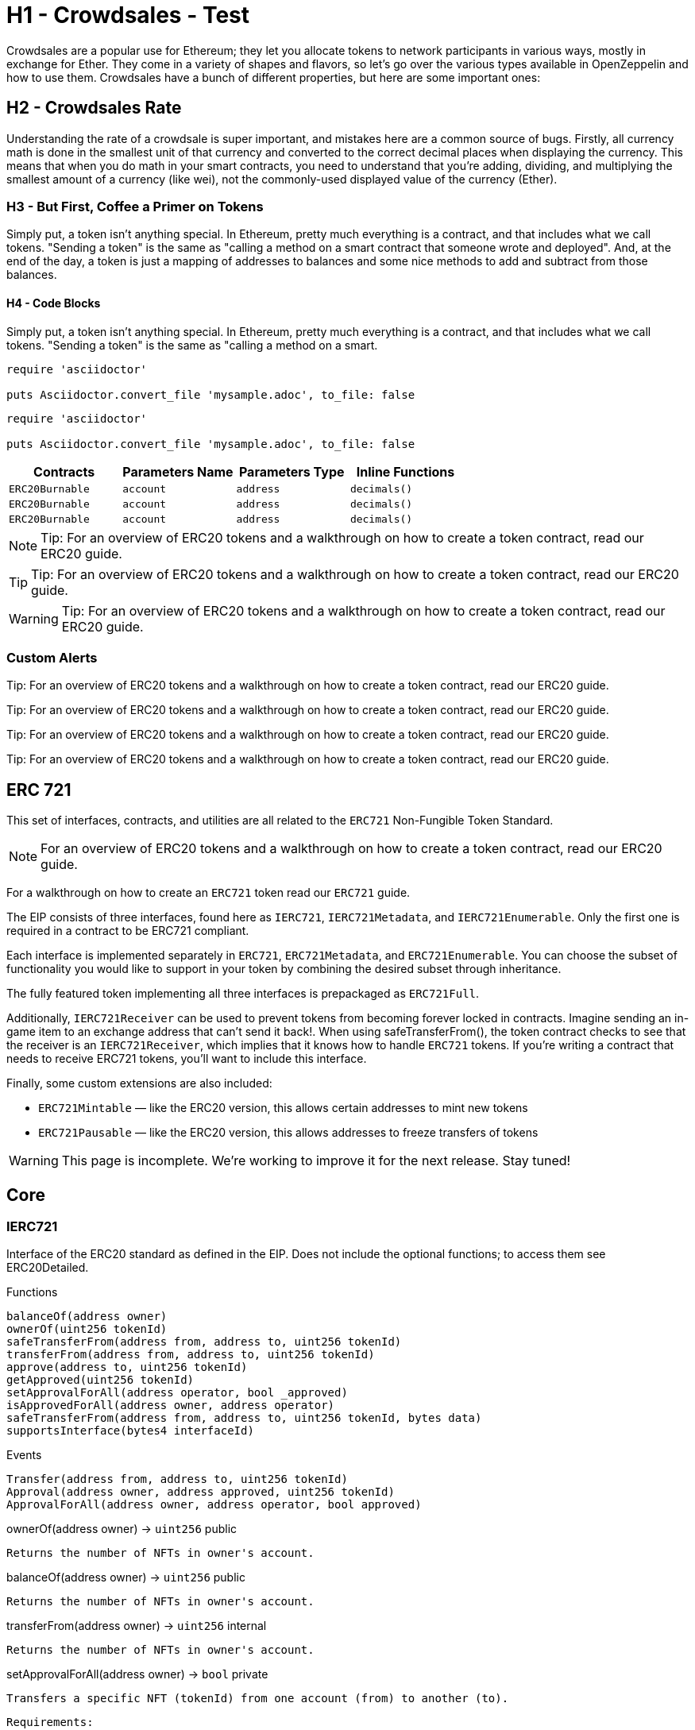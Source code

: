 = H1 - Crowdsales - Test

Crowdsales are a popular use for Ethereum; they let you allocate tokens to network participants in various ways, mostly in exchange for Ether. They come in a variety of shapes and flavors, so let's go over the various types available in OpenZeppelin and how to use them.
Crowdsales have a bunch of different properties, but here are some important ones:

== H2 - Crowdsales Rate

Understanding the rate of a crowdsale is super important, and mistakes here are a common source of bugs. Firstly, all currency math is done in the smallest unit of that currency and converted to the correct decimal places when displaying the currency.
This means that when you do math in your smart contracts, you need to understand that you're adding, dividing, and multiplying the smallest amount of a currency (like wei), not the commonly-used displayed value of the currency (Ether).

=== H3 - But First, Coffee a Primer on Tokens

Simply put, a token isn't anything special. In Ethereum, pretty much everything is a contract, and that includes what we call tokens. "Sending a token" is the same as "calling a method on a smart contract that someone wrote and deployed". And, at the end of the day, a token is just a mapping of addresses to balances and some nice methods to add and subtract from those balances.

==== H4 - Code Blocks

Simply put, a token isn't anything special. In Ethereum, pretty much everything is a contract, and that includes what we call tokens. "Sending a token" is the same as "calling a method on a smart.

----
require 'asciidoctor'

puts Asciidoctor.convert_file 'mysample.adoc', to_file: false
----

[source,rust]
----
require 'asciidoctor'

puts Asciidoctor.convert_file 'mysample.adoc', to_file: false
----

[%header,cols="4*"]
|===
a|
Contracts

 a|
Parameters Name

 a|
Parameters Type

 a|
Inline Functions

|`ERC20Burnable` | [.primary]`account` | [.secondary]`address` | [.light]`decimals()`
|`ERC20Burnable` | [.primary]`account` | [.secondary]`address` | [.light]`decimals()`
|`ERC20Burnable` | [.primary]`account` | [.secondary]`address` | [.light]`decimals()`

|===


NOTE: Tip: For an overview of ERC20 tokens and a walkthrough on how to create a token contract, read our ERC20 guide.

TIP: Tip: For an overview of ERC20 tokens and a walkthrough on how to create a token contract, read our ERC20 guide.

WARNING: Tip: For an overview of ERC20 tokens and a walkthrough on how to create a token contract, read our ERC20 guide.

=== Custom Alerts

[.alert.tip]
Tip: For an overview of ERC20 tokens and a walkthrough on how to create a token contract, read our ERC20 guide.

[.alert.note--secondary]
Tip: For an overview of ERC20 tokens and a walkthrough on how to create a token contract, read our ERC20 guide.

[.alert.tip--secondary]
Tip: For an overview of ERC20 tokens and a walkthrough on how to create a token contract, read our ERC20 guide.

[.alert.warning--secondary]
Tip: For an overview of ERC20 tokens and a walkthrough on how to create a token contract, read our ERC20 guide.



== ERC 721

This set of interfaces, contracts, and utilities are all related to the `ERC721` Non-Fungible Token Standard.

NOTE: For an overview of ERC20 tokens and a walkthrough on how to create a token contract, read our ERC20 guide.

For a walkthrough on how to create an `ERC721` token read our `ERC721` guide.

The EIP consists of three interfaces, found here as `IERC721`, `IERC721Metadata`, and `IERC721Enumerable`. Only the first one is required in a contract to be ERC721 compliant.

Each interface is implemented separately in `ERC721`, `ERC721Metadata`, and `ERC721Enumerable`. You can choose the subset of functionality you would like to support in your token by combining the desired subset through inheritance.

The fully featured token implementing all three interfaces is prepackaged as `ERC721Full`.

Additionally, `IERC721Receiver` can be used to prevent tokens from becoming forever locked in contracts. Imagine sending an in-game item to an exchange address that can't send it back!. When using safeTransferFrom(), the token contract checks to see that the receiver is an `IERC721Receiver`, which implies that it knows how to handle `ERC721` tokens. If you're writing a contract that needs to receive ERC721 tokens, you'll want to include this interface.

Finally, some custom extensions are also included:

* `ERC721Mintable` — like the ERC20 version, this allows certain addresses to mint new tokens
* `ERC721Pausable` — like the ERC20 version, this allows addresses to freeze transfers of tokens

WARNING: This page is incomplete. We're working to improve it for the next release. Stay tuned!

== Core

=== IERC721
Interface of the ERC20 standard as defined in the EIP. Does not include the optional functions; to access them see ERC20Detailed.

[.description]
.Functions
----
balanceOf(address owner)
ownerOf(uint256 tokenId)
safeTransferFrom(address from, address to, uint256 tokenId)
transferFrom(address from, address to, uint256 tokenId)
approve(address to, uint256 tokenId)
getApproved(uint256 tokenId)
setApprovalForAll(address operator, bool _approved)
isApprovedForAll(address owner, address operator)
safeTransferFrom(address from, address to, uint256 tokenId, bytes data)
supportsInterface(bytes4 interfaceId)
----

[.description]
.Events
----
Transfer(address from, address to, uint256 tokenId)
Approval(address owner, address approved, uint256 tokenId)
ApprovalForAll(address owner, address operator, bool approved)
----

[.function]
.ownerOf(address owner) → [secondary]`uint256` [function__type]#public#
****
	Returns the number of NFTs in owner's account.
****

[.function]
.balanceOf(address owner) → [secondary]`uint256` [function__type]#public#
****
	Returns the number of NFTs in owner's account.
****

[.function]
.transferFrom(address owner) → [secondary]`uint256` [function__type]#internal#
****
	Returns the number of NFTs in owner's account.
****

[.function]
.setApprovalForAll(address owner) → [primary]`bool` [function__type]#private#
****
	Transfers a specific NFT (tokenId) from one account (from) to another (to).

	Requirements:
	* from, to cannot be zero.
	* tokenId must be owned by from.
	* If the caller is not from, it must be have been allowed to move this NFT by either approve or setApproveForAll.
****

== Extensions

=== IERC721
Interface of the ERC20 standard as defined in the EIP. Does not include the optional functions; to access them see ERC20Detailed.

[.description]
.Functions
----
balanceOf(address owner)
ownerOf(uint256 tokenId)
safeTransferFrom(address from, address to, uint256 tokenId)
transferFrom(address from, address to, uint256 tokenId)
approve(address to, uint256 tokenId)
getApproved(uint256 tokenId)
setApprovalForAll(address operator, bool _approved)
isApprovedForAll(address owner, address operator)
safeTransferFrom(address from, address to, uint256 tokenId, bytes data)
supportsInterface(bytes4 interfaceId)
----

[.description]
.Events
----
Transfer(address from, address to, uint256 tokenId)
Approval(address owner, address approved, uint256 tokenId)
ApprovalForAll(address owner, address operator, bool approved)
----

[.function]
.ownerOf(address owner) → [secondary]`uint256` [function__type]#public#
****
	Returns the number of NFTs in owner's account.
****

[.function]
.balanceOf(address owner) → [secondary]`uint256` [function__type]#public#
****
	Returns the number of NFTs in owner's account.
****

[.function]
.transferFrom(address owner) → [secondary]`uint256` [function__type]#internal#
****
	Returns the number of NFTs in owner's account.
****

[.function]
.setApprovalForAll(address owner) → [primary]`bool` [function__type]#private#
****
	Transfers a specific NFT (tokenId) from one account (from) to another (to).

	Requirements:
	* from, to cannot be zero.
	* tokenId must be owned by from.
	* If the caller is not from, it must be have been allowed to move this NFT by either approve or setApproveForAll.
****

== Convenience

=== IERC721
Interface of the ERC20 standard as defined in the EIP. Does not include the optional functions; to access them see ERC20Detailed.

[.description]
.Functions
----
balanceOf(address owner)
ownerOf(uint256 tokenId)
safeTransferFrom(address from, address to, uint256 tokenId)
transferFrom(address from, address to, uint256 tokenId)
approve(address to, uint256 tokenId)
getApproved(uint256 tokenId)
setApprovalForAll(address operator, bool _approved)
isApprovedForAll(address owner, address operator)
safeTransferFrom(address from, address to, uint256 tokenId, bytes data)
supportsInterface(bytes4 interfaceId)
----

[.description]
.Events
----
Transfer(address from, address to, uint256 tokenId)
Approval(address owner, address approved, uint256 tokenId)
ApprovalForAll(address owner, address operator, bool approved)
----

[.function]
.ownerOf(address owner) → [secondary]`uint256` [function__type]#public#
****
	Returns the number of NFTs in owner's account.
****

[.function]
.balanceOf(address owner) → [secondary]`uint256` [function__type]#public#
****
	Returns the number of NFTs in owner's account.
****

[.function]
.transferFrom(address owner) → [secondary]`uint256` [function__type]#internal#
****
	Returns the number of NFTs in owner's account.
****

[.function]
.setApprovalForAll(address owner) → [primary]`bool` [function__type]#private#
****
	Transfers a specific NFT (tokenId) from one account (from) to another (to).

	Requirements:
	* from, to cannot be zero.
	* tokenId must be owned by from.
	* If the caller is not from, it must be have been allowed to move this NFT by either approve or setApproveForAll.
****
